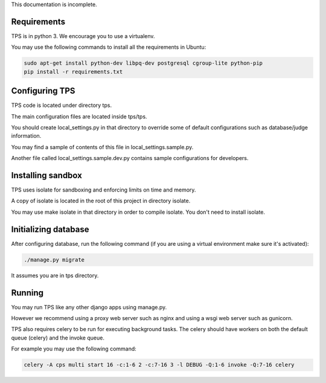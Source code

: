 This documentation is incomplete.

============
Requirements
============
TPS is in python 3. We encourage you to use a virtualenv.

You may use the following commands to install all the requirements in Ubuntu:

.. sourcecode:: bash

  sudo apt-get install python-dev libpq-dev postgresql cgroup-lite python-pip
  pip install -r requirements.txt

=========================
Configuring TPS
=========================
TPS code is located under directory tps.

The main configuration files are located inside tps/tps.

You should create local_settings.py in that directory to override some of default configurations such as database/judge information.

You may find a sample of contents of this file in local_settings.sample.py.

Another file called local_settings.sample.dev.py contains sample configurations for developers.


=========================
Installing sandbox
=========================
TPS uses isolate for sandboxing and enforcing limits on time and memory.

A copy of isolate is located in the root of this project in directory isolate.

You may use make isolate in that directory in order to compile isolate. You don't need to install isolate.

=========================
Initializing database
=========================
After configuring database, run the following command (if you are using a virtual environment make sure it's activated):

.. sourcecode:: bash

  ./manage.py migrate

It assumes you are in tps directory.

=========================
Running
=========================
You may run TPS like any other django apps using manage.py.

However we recommend using a proxy web server such as nginx and using a wsgi web server such as gunicorn.

TPS also requires celery to be run for executing background tasks. The celery should have workers on both the default queue (celery) and the invoke queue.

For example you may use the following command:

.. sourcecode:: bash

  celery -A cps multi start 16 -c:1-6 2 -c:7-16 3 -l DEBUG -Q:1-6 invoke -Q:7-16 celery
